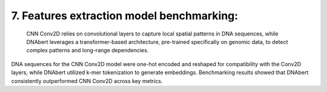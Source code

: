 7.  Features extraction model benchmarking:
===========

   CNN Conv2D relies on convolutional layers to capture local spatial patterns in DNA sequences, while DNAbert leverages a transformer-based architecture, pre-trained specifically on genomic data, to detect complex patterns and long-range dependencies.
DNA sequences for the CNN Conv2D model were one-hot encoded and reshaped for compatibility with the Conv2D layers, while DNAbert utilized k-mer tokenization to generate embeddings. Benchmarking results showed that DNAbert consistently outperformed CNN Conv2D across key metrics.
